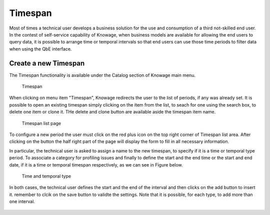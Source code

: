 Timespan
========

Most of times a technical user develops a business solution for the use and consumption of a third not-skilled end user. In the contest of self-service capability of Knowage, when business models are available for allowing the end users to query data, it is possible to arrange time or temporal intervals so that end users can use those time periods to filter data when using the QbE interface.

Create a new Timespan
---------------------

The Timespan functionality is available under the Catalog section of Knowage main menu. 

.. figure:: media/imageTS001.png

   Timespan

When clicking on menu item "Timespan", Knowage redirects the user to the list of periods, if any was already set. It is possible to open an existing timespan simply clicking on the item from the list, to seach for one using the search box, to delete one item or clone it. THe delete and clone button are available aside the timespan item name.

.. figure:: media/imageTS002.png

   Timespan list page
   
To configure a new period the user must click on the red plus icon on the top right corner of Timespan list area. After clicking on the button the half right part of the page will display the form to fill in all necessary information. 

In particular, the technical user is asked to assign a name to the new timespan, to specify if it is a time or temporal type period. To associate a category for profiling issues and finally to define the start and the end time or the start and end date, if it is a time or temporal timespan respectively, as we can see in Figure below. 

.. figure:: media/imageTS003.png

   Time and temporal type
 
In both cases, the technical user defines the start and the end of the interval and then clicks on the add button to insert it. remember to clcik on the save button to validte the settings. Note that it is possible, for each type, to add more than one interval.  

.. figure:: media/imageTS004.png

   Adding more than one temporal intervals in one timespan
 
 Once that intervals have been defined they can be used inside the QbE interface to filter time or temportal attributes. For this part we refer to the Free Inquiry chapter, in particular the Filter paragraph.
   

